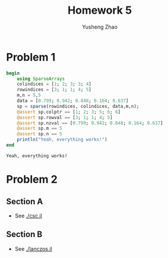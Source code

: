 #+TITLE:  Homework 5
#+AUTHOR: Yusheng Zhao

* Problem 1
    #+begin_src julia :exports both :results output
begin
    using SparseArrays
    colindices = [1; 2; 3; 3; 4]
    rowindices = [3; 1; 1; 4; 5]
    m,n = 5,5
    data = [0.799; 0.942; 0.848; 0.164; 0.637]
    sp = sparse(rowindices, colindices, data,m,n);
    @assert sp.colptr == [1; 2; 3; 5; 6; 6]
    @assert sp.rowval == [3; 1; 1; 4; 5]
    @assert sp.nzval == [0.799; 0.942; 0.848; 0.164; 0.637]
    @assert sp.m == 5
    @assert sp.n == 5
    println("Yeah, everything works!")
end
    #+end_src

    #+RESULTS:
    : Yeah, everything works!


* Problem 2
** Section A
- See [[./csc.jl]]
** Section B
- See [[./lanczos.jl]]
